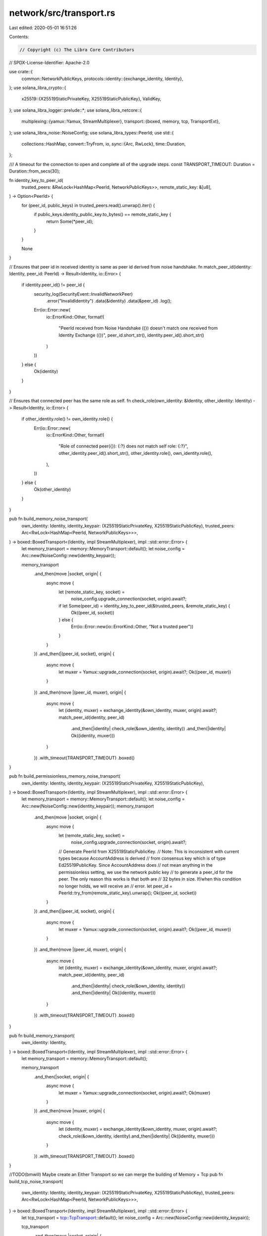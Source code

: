 network/src/transport.rs
========================

Last edited: 2020-05-01 16:51:26

Contents:

.. code-block:: rs

    // Copyright (c) The Libra Core Contributors
// SPDX-License-Identifier: Apache-2.0

use crate::{
    common::NetworkPublicKeys,
    protocols::identity::{exchange_identity, Identity},
};
use solana_libra_crypto::{
    x25519::{X25519StaticPrivateKey, X25519StaticPublicKey},
    ValidKey,
};
use solana_libra_logger::prelude::*;
use solana_libra_netcore::{
    multiplexing::{yamux::Yamux, StreamMultiplexer},
    transport::{boxed, memory, tcp, TransportExt},
};
use solana_libra_noise::NoiseConfig;
use solana_libra_types::PeerId;
use std::{
    collections::HashMap,
    convert::TryFrom,
    io,
    sync::{Arc, RwLock},
    time::Duration,
};

/// A timeout for the connection to open and complete all of the upgrade steps.
const TRANSPORT_TIMEOUT: Duration = Duration::from_secs(30);

fn identity_key_to_peer_id(
    trusted_peers: &RwLock<HashMap<PeerId, NetworkPublicKeys>>,
    remote_static_key: &[u8],
) -> Option<PeerId> {
    for (peer_id, public_keys) in trusted_peers.read().unwrap().iter() {
        if public_keys.identity_public_key.to_bytes() == remote_static_key {
            return Some(*peer_id);
        }
    }

    None
}

// Ensures that peer id in received identity is same as peer id derived from noise handshake.
fn match_peer_id(identity: Identity, peer_id: PeerId) -> Result<Identity, io::Error> {
    if identity.peer_id() != peer_id {
        security_log(SecurityEvent::InvalidNetworkPeer)
            .error("InvalidIdentity")
            .data(&identity)
            .data(&peer_id)
            .log();
        Err(io::Error::new(
                io::ErrorKind::Other,
                format!(
                    "PeerId received from Noise Handshake ({}) doesn't match one received from Identity Exchange ({})",
                    peer_id.short_str(),
                    identity.peer_id().short_str()
                )
        ))
    } else {
        Ok(identity)
    }
}

// Ensures that connected peer has the same role as self.
fn check_role(own_identity: &Identity, other_identity: Identity) -> Result<Identity, io::Error> {
    if other_identity.role() != own_identity.role() {
        Err(io::Error::new(
            io::ErrorKind::Other,
            format!(
                "Role of connected peer({}): {:?} does not match self role: {:?}",
                other_identity.peer_id().short_str(),
                other_identity.role(),
                own_identity.role(),
            ),
        ))
    } else {
        Ok(other_identity)
    }
}

pub fn build_memory_noise_transport(
    own_identity: Identity,
    identity_keypair: (X25519StaticPrivateKey, X25519StaticPublicKey),
    trusted_peers: Arc<RwLock<HashMap<PeerId, NetworkPublicKeys>>>,
) -> boxed::BoxedTransport<(Identity, impl StreamMultiplexer), impl ::std::error::Error> {
    let memory_transport = memory::MemoryTransport::default();
    let noise_config = Arc::new(NoiseConfig::new(identity_keypair));

    memory_transport
        .and_then(move |socket, origin| {
            async move {
                let (remote_static_key, socket) =
                    noise_config.upgrade_connection(socket, origin).await?;
                if let Some(peer_id) = identity_key_to_peer_id(&trusted_peers, &remote_static_key) {
                    Ok((peer_id, socket))
                } else {
                    Err(io::Error::new(io::ErrorKind::Other, "Not a trusted peer"))
                }
            }
        })
        .and_then(|(peer_id, socket), origin| {
            async move {
                let muxer = Yamux::upgrade_connection(socket, origin).await?;
                Ok((peer_id, muxer))
            }
        })
        .and_then(move |(peer_id, muxer), origin| {
            async move {
                let (identity, muxer) = exchange_identity(&own_identity, muxer, origin).await?;
                match_peer_id(identity, peer_id)
                    .and_then(|identity| check_role(&own_identity, identity))
                    .and_then(|identity| Ok((identity, muxer)))
            }
        })
        .with_timeout(TRANSPORT_TIMEOUT)
        .boxed()
}

pub fn build_permissionless_memory_noise_transport(
    own_identity: Identity,
    identity_keypair: (X25519StaticPrivateKey, X25519StaticPublicKey),
) -> boxed::BoxedTransport<(Identity, impl StreamMultiplexer), impl ::std::error::Error> {
    let memory_transport = memory::MemoryTransport::default();
    let noise_config = Arc::new(NoiseConfig::new(identity_keypair));
    memory_transport
        .and_then(move |socket, origin| {
            async move {
                let (remote_static_key, socket) =
                    noise_config.upgrade_connection(socket, origin).await?;
                // Generate PeerId from X25519StaticPublicKey.
                // Note: This is inconsistent with current types because AccountAddress is derived
                // from consensus key which is of type Ed25519PublicKey. Since AccountAddress does
                // not mean anything in the permissionless setting, we use the network public key
                // to generate a peer_id for the peer. The only reason this works is that both are
                // 32 bytes in size. If/when this condition no longer holds, we will receive an
                // error.
                let peer_id = PeerId::try_from(remote_static_key).unwrap();
                Ok((peer_id, socket))
            }
        })
        .and_then(|(peer_id, socket), origin| {
            async move {
                let muxer = Yamux::upgrade_connection(socket, origin).await?;
                Ok((peer_id, muxer))
            }
        })
        .and_then(move |(peer_id, muxer), origin| {
            async move {
                let (identity, muxer) = exchange_identity(&own_identity, muxer, origin).await?;
                match_peer_id(identity, peer_id)
                    .and_then(|identity| check_role(&own_identity, identity))
                    .and_then(|identity| Ok((identity, muxer)))
            }
        })
        .with_timeout(TRANSPORT_TIMEOUT)
        .boxed()
}

pub fn build_memory_transport(
    own_identity: Identity,
) -> boxed::BoxedTransport<(Identity, impl StreamMultiplexer), impl ::std::error::Error> {
    let memory_transport = memory::MemoryTransport::default();

    memory_transport
        .and_then(|socket, origin| {
            async move {
                let muxer = Yamux::upgrade_connection(socket, origin).await?;
                Ok(muxer)
            }
        })
        .and_then(move |muxer, origin| {
            async move {
                let (identity, muxer) = exchange_identity(&own_identity, muxer, origin).await?;
                check_role(&own_identity, identity).and_then(|identity| Ok((identity, muxer)))
            }
        })
        .with_timeout(TRANSPORT_TIMEOUT)
        .boxed()
}

//TODO(bmwill) Maybe create an Either Transport so we can merge the building of Memory + Tcp
pub fn build_tcp_noise_transport(
    own_identity: Identity,
    identity_keypair: (X25519StaticPrivateKey, X25519StaticPublicKey),
    trusted_peers: Arc<RwLock<HashMap<PeerId, NetworkPublicKeys>>>,
) -> boxed::BoxedTransport<(Identity, impl StreamMultiplexer), impl ::std::error::Error> {
    let tcp_transport = tcp::TcpTransport::default();
    let noise_config = Arc::new(NoiseConfig::new(identity_keypair));

    tcp_transport
        .and_then(move |socket, origin| {
            async move {
                let (remote_static_key, socket) =
                    noise_config.upgrade_connection(socket, origin).await?;
                if let Some(peer_id) = identity_key_to_peer_id(&trusted_peers, &remote_static_key) {
                    Ok((peer_id, socket))
                } else {
                    security_log(SecurityEvent::InvalidNetworkPeer)
                        .error("UntrustedPeer")
                        .data(&trusted_peers)
                        .data(&remote_static_key)
                        .log();
                    Err(io::Error::new(io::ErrorKind::Other, "Not a trusted peer"))
                }
            }
        })
        .and_then(|(peer_id, socket), origin| {
            async move {
                let muxer = Yamux::upgrade_connection(socket, origin).await?;
                Ok((peer_id, muxer))
            }
        })
        .and_then(move |(peer_id, muxer), origin| {
            async move {
                let (identity, muxer) = exchange_identity(&own_identity, muxer, origin).await?;
                match_peer_id(identity, peer_id)
                    .and_then(|identity| check_role(&own_identity, identity))
                    .and_then(|identity| Ok((identity, muxer)))
            }
        })
        .with_timeout(TRANSPORT_TIMEOUT)
        .boxed()
}

// Transport based on TCP + Noise, but permissionless -- i.e., any node is allowed to connect.
pub fn build_permissionless_tcp_noise_transport(
    own_identity: Identity,
    identity_keypair: (X25519StaticPrivateKey, X25519StaticPublicKey),
) -> boxed::BoxedTransport<(Identity, impl StreamMultiplexer), impl ::std::error::Error> {
    let tcp_transport = tcp::TcpTransport::default();
    let noise_config = Arc::new(NoiseConfig::new(identity_keypair));
    tcp_transport
        .and_then(move |socket, origin| {
            async move {
                let (remote_static_key, socket) =
                    noise_config.upgrade_connection(socket, origin).await?;
                // Generate PeerId from X25519StaticPublicKey.
                // Note: This is inconsistent with current types because AccountAddress is derived
                // from consensus key which is of type Ed25519PublicKey. Since AccountAddress does
                // not mean anything in the permissionless setting, we use the network public key
                // to generate a peer_id for the peer. The only reason this works is that both are
                // 32 bytes in size. If/when this condition no longer holds, we will receive an
                // error.
                let peer_id = PeerId::try_from(remote_static_key).unwrap();
                Ok((peer_id, socket))
            }
        })
        .and_then(|(peer_id, socket), origin| {
            async move {
                let muxer = Yamux::upgrade_connection(socket, origin).await?;
                Ok((peer_id, muxer))
            }
        })
        .and_then(move |(peer_id, muxer), origin| {
            async move {
                let (identity, muxer) = exchange_identity(&own_identity, muxer, origin).await?;
                match_peer_id(identity, peer_id)
                    .and_then(|identity| check_role(&own_identity, identity))
                    .and_then(|identity| Ok((identity, muxer)))
            }
        })
        .with_timeout(TRANSPORT_TIMEOUT)
        .boxed()
}

pub fn build_tcp_transport(
    own_identity: Identity,
) -> boxed::BoxedTransport<(Identity, impl StreamMultiplexer), impl ::std::error::Error> {
    let tcp_transport = tcp::TcpTransport::default();

    tcp_transport
        .and_then(|socket, origin| {
            async move {
                let muxer = Yamux::upgrade_connection(socket, origin).await?;
                Ok(muxer)
            }
        })
        .and_then(move |muxer, origin| {
            async move {
                let (identity, muxer) = exchange_identity(&own_identity, muxer, origin).await?;
                check_role(&own_identity, identity).and_then(|identity| Ok((identity, muxer)))
            }
        })
        .with_timeout(TRANSPORT_TIMEOUT)
        .boxed()
}


